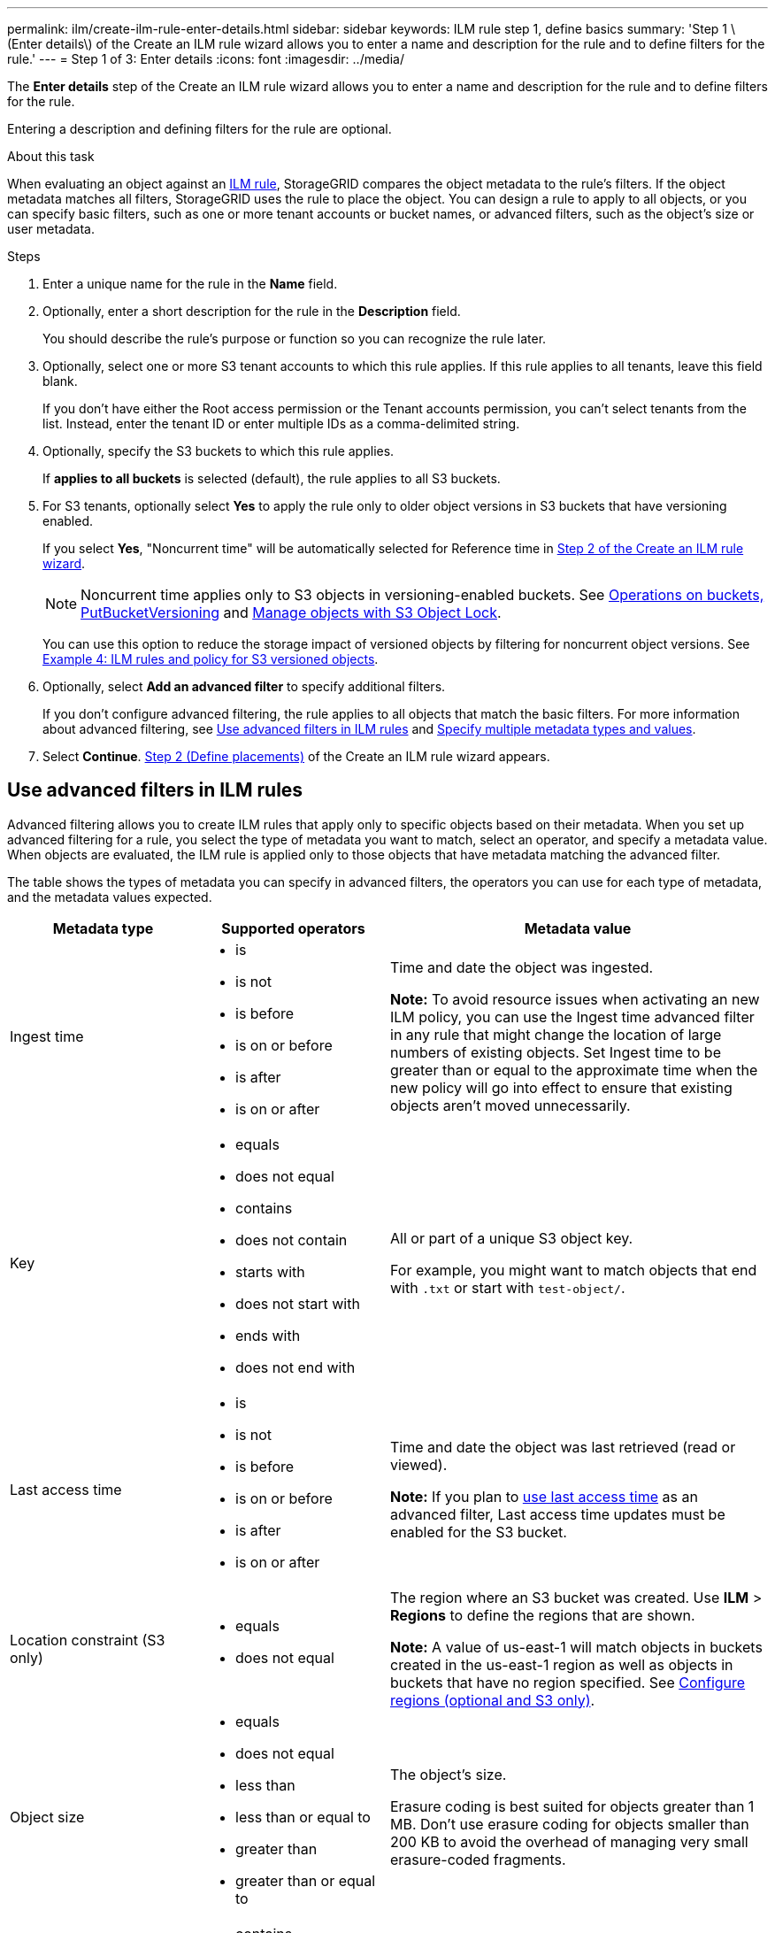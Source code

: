 ---
permalink: ilm/create-ilm-rule-enter-details.html
sidebar: sidebar
keywords: ILM rule step 1, define basics
summary: 'Step 1 \(Enter details\) of the Create an ILM rule wizard allows you to enter a name and description for the rule and to define filters for the rule.'
---
= Step 1 of 3: Enter details
:icons: font
:imagesdir: ../media/

[.lead]
The *Enter details* step of the Create an ILM rule wizard allows you to enter a name and description for the rule and to define filters for the rule.

Entering a description and defining filters for the rule are optional.

.About this task

When evaluating an object against an link:what-ilm-rule-is.html[ILM rule], StorageGRID compares the object metadata to the rule's filters. If the object metadata matches all filters, StorageGRID uses the rule to place the object. You can design a rule to apply to all objects, or you can specify basic filters, such as one or more tenant accounts or bucket names, or advanced filters, such as the object's size or user metadata.

.Steps

. Enter a unique name for the rule in the *Name* field.

. Optionally, enter a short description for the rule in the *Description* field.
+
You should describe the rule's purpose or function so you can recognize the rule later.

. Optionally, select one or more S3 tenant accounts to which this rule applies. If this rule applies to all tenants, leave this field blank.
+
If you don't have either the Root access permission or the Tenant accounts permission, you can't select tenants from the list. Instead, enter the tenant ID or enter multiple IDs as a comma-delimited string.

. Optionally, specify the S3 buckets to which this rule applies.
+
If *applies to all buckets* is selected (default), the rule applies to all S3 buckets.

. For S3 tenants, optionally select *Yes* to apply the rule only to older object versions in S3 buckets that have versioning enabled.
+
If you select *Yes*, "Noncurrent time" will be automatically selected for Reference time in link:create-ilm-rule-define-placements.html[Step 2 of the Create an ILM rule wizard].
+
NOTE: Noncurrent time applies only to S3 objects in versioning-enabled buckets. See link:../s3/operations-on-buckets.html[Operations on buckets, PutBucketVersioning] and link:managing-objects-with-s3-object-lock.html[Manage objects with S3 Object Lock].
+
You can use this option to reduce the storage impact of versioned objects by filtering for noncurrent object versions. See link:example-4-ilm-rules-and-policy-for-s3-versioned-objects.html[Example 4: ILM rules and policy for S3 versioned objects].

. Optionally, select *Add an advanced filter* to specify additional filters.
+
If you don't configure advanced filtering, the rule applies to all objects that match the basic filters. For more information about advanced filtering, see <<Use advanced filters in ILM rules>> and <<Specify multiple metadata types and values>>.

. Select *Continue*. link:create-ilm-rule-define-placements.html[Step 2 (Define placements)] of the Create an ILM rule wizard appears.

== Use advanced filters in ILM rules

Advanced filtering allows you to create ILM rules that apply only to specific objects based on their metadata. When you set up advanced filtering for a rule, you select the type of metadata you want to match, select an operator, and specify a metadata value. When objects are evaluated, the ILM rule is applied only to those objects that have metadata matching the advanced filter.

The table shows the types of metadata you can specify in advanced filters, the operators you can use for each type of metadata, and the metadata values expected.

[cols="1a,1a,2a" options="header"]
|===
| Metadata type| Supported operators| Metadata value

|Ingest time
|
* is
* is not
* is before
* is on or before
* is after
* is on or after


|Time and date the object was ingested.

*Note:* To avoid resource issues when activating an new ILM policy, you can use the Ingest time advanced filter in any rule that might change the location of large numbers of existing objects. Set Ingest time to be greater than or equal to the approximate time when the new policy will go into effect to ensure that existing objects aren't moved unnecessarily.

|Key

|
* equals
* does not equal
* contains
* does not contain
* starts with
* does not start with
* ends with
* does not end with
|All or part of a unique S3 object key.

For example, you might want to match objects that end with `.txt` or start with `test-object/`.

|Last access time
|
* is
* is not
* is before
* is on or before
* is after
* is on or after
|Time and date the object was last retrieved (read or viewed).

*Note:* If you plan to link:using-last-access-time-in-ilm-rules.html[use last access time] as an advanced filter, Last access time updates must be enabled for the S3 bucket.

|Location constraint (S3 only)
|
* equals
* does not equal
|The region where an S3 bucket was created. Use *ILM* > *Regions* to define the regions that are shown.

*Note:* A value of us-east-1 will match objects in buckets created in the us-east-1 region as well as objects in buckets that have no region specified. See link:configuring-regions-optional-and-s3-only.html[Configure regions (optional and S3 only)].

|Object size
|
* equals
* does not equal
* less than
* less than or equal to
* greater than
* greater than or equal to
|The object's size.

Erasure coding is best suited for objects greater than 1 MB. Don't use erasure coding for objects smaller than 200 KB to avoid the overhead of managing very small erasure-coded fragments.

|User metadata
|
* contains
* ends with
* equals
* exists
* starts with
* does not contain
* does not end with
* does not equal
* does not exist
* does not start with
|Key-value pair, where *User metadata name* is the key and *Metadata value* is the value.

For example, to filter on objects that have user metadata of `color=blue`, specify `color` for *User metadata name*, `equals` for the operator, and `blue` for *Metadata value*.

*Note:* User-metadata names aren't case sensitive; user-metadata values are case sensitive.

|Object tag (S3 only)
|
* contains
* ends with
* equals
* exists
* starts with
* does not contain
* does not end with
* does not equal
* does not exist
* does not start with
|Key-value pair, where *Object tag name* is the key and *Object tag value* is the value.

For example, to filter on objects that have an object tag of `Image=True`, specify `Image` for *Object tag name*, `equals` for the operator, and `True` for *Object tag value*.

*Note:* Object tag names and object tag values are case sensitive. You must enter these items exactly as they were defined for the object.

|===

== Specify multiple metadata types and values

When you define advanced filtering, you can specify multiple types of metadata and multiple metadata values. For example, if you want a rule to match objects between 10 MB and 100 MB in size, you would select the *Object size* metadata type and specify two metadata values.

* The first metadata value specifies objects greater than or equal to 10 MB.
* The second metadata value specifies objects less than or equal to 100 MB.

image::../media/advanced_filtering_size_between.png["Advanced Filtering example for object size"]

Using multiple entries allows you to have precise control over which objects are matched. In the following example, the rule applies to objects that have Brand A or Brand B as the value of the camera_type user metadata. However, the rule only applies to those Brand B objects that are smaller than 10 MB.

image::../media/advanced_filtering_multiple_rows.png["Advanced Filtering example for user metadata"]